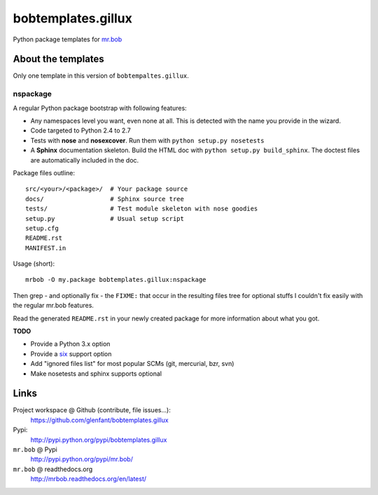 ===================
bobtemplates.gillux
===================

Python package templates for `mr.bob <http://pypi.python.org/pypi/mr.bob/>`_

About the templates
===================

Only one template in this version of ``bobtempaltes.gillux``.

nspackage
---------

A regular Python package bootstrap with following features:

- Any namespaces level you want, even none at all. This is detected with the
  name you provide in the wizard.
- Code targeted to Python 2.4 to 2.7
- Tests with **nose** and **nosexcover**. Run them with ``python setup.py
  nosetests``
- A **Sphinx** documentation skeleton. Build the HTML doc with ``python setup.py
  build_sphinx``. The doctest files are automatically included in the doc.

Package files outline::

  src/<your>/<package>/  # Your package source
  docs/                  # Sphinx source tree
  tests/                 # Test module skeleton with nose goodies
  setup.py               # Usual setup script
  setup.cfg
  README.rst
  MANIFEST.in

Usage (short)::

  mrbob -O my.package bobtemplates.gillux:nspackage

Then grep - and optionally fix - the ``FIXME:`` that occur in the resulting
files tree for optional stuffs I couldn't fix easily with the regular mr.bob
features.

Read the generated ``README.rst`` in your newly created package for more
information about what you got.

**TODO**

- Provide a Python 3.x option
- Provide a `six <http://pypi.python.org/pypi/six/>`_ support option
- Add "ignored files list" for most popular SCMs (git, mercurial, bzr, svn)
- Make nosetests and sphinx supports optional

Links
=====

Project workspace @ Github (contribute, file issues...):
    https://github.com/glenfant/bobtemplates.gillux
Pypi:
    http://pypi.python.org/pypi/bobtemplates.gillux
``mr.bob`` @ Pypi
    http://pypi.python.org/pypi/mr.bob/
``mr.bob`` @ readthedocs.org
  http://mrbob.readthedocs.org/en/latest/
